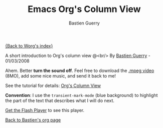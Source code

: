 #+TITLE:     Emacs Org's Column View
#+AUTHOR:    Bastien Guerry
#+EMAIL:     bzg@altern.org
#+SEQ_TODO:  TODO DONE
#+OPTIONS:   H:3 num:t toc:t 
#+LANGUAGE:  en
#+OPTIONS:   H:3 num:nil toc:t \n:nil @:t ::t |:t ^:t f:t *:t TeX:t LaTeX:t skip:nil p:nil tags:not-in-toc

[[file:../index.org][{Back to Worg's index}]]

#+BEGIN: intro :subtitle "A short introduction to Org's column view" :ts-format "%d/%m/%Y"
A short introduction to Org's column view @<br/>
By [[mailto:bzg@altern.org][Bastien Guerry]] - 01/03/2008
#+END: 

Ahem. Better *turn the sound off*.  Feel free to download the [[file:u/org-column-screencast.mpeg][.mpeg
video]] (8MO), add some nice music, and send it back to me!

See the tutorial for details: [[file:org-column-view-tutorial.org][Org's Column View]]

*Convention*: I use the =transient-mark-mode= (blue background) to
highlight the part of the text that describes what I will do next.

#+BEGIN_HTML
<script type="text/javascript" src="https://media.dreamhost.com/ufo.js"></script>
<p id="org-column-screencast_640x480.flv"><a href="http://www.macromedia.com/go/getflashplayer">Get the Flash Player</a> to see this player.</p>
 
<script type="text/javascript">
  var FO = { movie:"https://media.dreamhost.com/mediaplayer.swf",width:"640",height:"480",majorversion:"7",build:"0",bgcolor:"#FFFFFF",
             flashvars:"file=http://www.relire.org/org-column-screencast_640x480.flv&showdigits=true&autostart=false" };
UFO.create(FO,"org-column-screencast_640x480.flv");
</script>
#+END_HTML

[[file:bastien-org-mode.org][Back to Bastien's org page]]
